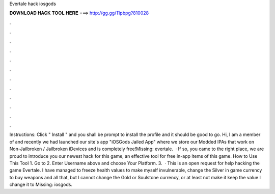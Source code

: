 Evertale hack iosgods

𝐃𝐎𝐖𝐍𝐋𝐎𝐀𝐃 𝐇𝐀𝐂𝐊 𝐓𝐎𝐎𝐋 𝐇𝐄𝐑𝐄 ===> http://gg.gg/11pbpg?810028

.

.

.

.

.

.

.

.

.

.

.

.

Instructions: Click " Install " and you shall be prompt to install the profile and it should be good to go. Hi, I am a member of  and recently we had launched our site's app "iOSGods Jailed App" where we store our Modded IPAs that work on Non-Jailbroken / Jailbroken iDevices and is completely free!Missing: evertale.  · If so, you came to the right place, we are proud to introduce you our newest hack for this game, an effective tool for free in-app items of this game. How to Use This Tool 1. Go to  2. Enter Username above and choose Your Platform. 3.  · This is an open request for help hacking the game Evertale. I have managed to freeze health values to make myself invulnerable, change the Silver in game currency to buy weapons and all that, but I cannot change the Gold or Soulstone currency, or at least not make it keep the value I change it to Missing: iosgods.